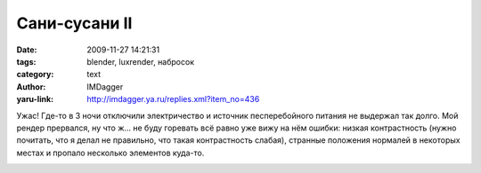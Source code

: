 Сани-сусани II
==============
:date: 2009-11-27 14:21:31
:tags: blender, luxrender, набросок
:category: text
:author: IMDagger
:yaru-link: http://imdagger.ya.ru/replies.xml?item_no=436

Ужас! Где-то в 3 ночи отключили электричество и источник
песперебойного питания не выдержал так долго. Мой рендер прервался, ну
что ж… не буду горевать всё равно уже вижу на нём ошибки: низкая
контрастность (нужно почитать, что я делал не правильно, что такая
контрастность слабая), странные положения нормалей в некоторых местах и
пропало несколько элементов куда-то.

.. class:: text-center

|Санки|

.. |Санки| image:: http://img-fotki.yandex.ru/get/4101/imdagger.4/0_19718_b6d7091c_L
   :target: http://fotki.yandex.ru/users/imdagger/view/104216/
